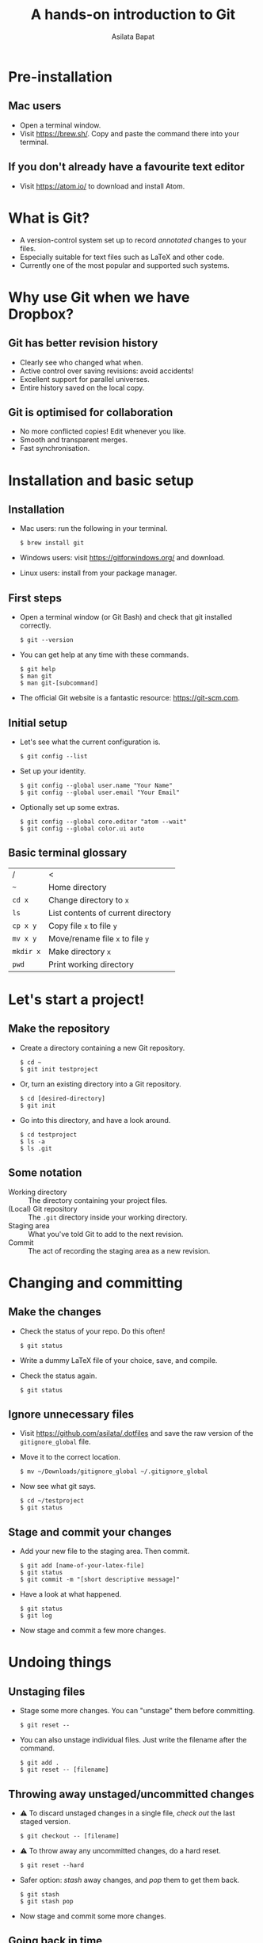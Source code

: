 #+REVEAL_TRANS: fade
#+REVEAL_PLUGINS: (highlight)
#+OPTIONS: num:nil toc:nil timestamp:nil
#+Title: A hands-on introduction to Git
#+Author: Asilata Bapat

* Pre-installation
** Mac users
   - Open a terminal window.
   - Visit [[https://brew.sh/]]. Copy and paste the command there into your terminal.
** If you don't already have a favourite text editor
   - Visit [[https://atom.io/]] to download and install Atom.

* What is Git?
  - A version-control system set up to record /annotated/ changes to your files.
  - Especially suitable for text files such as LaTeX and other code.
  - Currently one of the most popular and supported such systems.

* Why use Git when we have Dropbox?
  #+ATTR_HTML: :height 550px
  #+ATTR_REVEAL: :frag roll-in
  [[./images/final.gif]]
** Git has better revision history
   - Clearly see who changed what when.
   - Active control over saving revisions: avoid accidents!
   - Excellent support for parallel universes.
   - Entire history saved on the local copy.
** Git is optimised for collaboration
   - No more conflicted copies! Edit whenever you like.
   - Smooth and transparent merges.
   - Fast synchronisation.

* Installation and basic setup
** Installation
   - Mac users: run the following in your terminal.
     #+BEGIN_SRC shell session
     $ brew install git
     #+END_SRC
   - Windows users: visit [[https://gitforwindows.org/]] and download.
   - Linux users: install from your package manager.

** First steps
   - Open a terminal window (or Git Bash) and check that git installed correctly.
     #+BEGIN_SRC shell session
     $ git --version
     #+END_SRC
   - You can get help at any time with these commands.
     #+BEGIN_SRC shell session
     $ git help
     $ man git
     $ man git-[subcommand]
     #+END_SRC
   - The official Git website is a fantastic resource: [[https://git-scm.com]].

** Initial setup
   - Let's see what the current configuration is.
     #+BEGIN_SRC shell session
     $ git config --list
     #+END_SRC
   - Set up your identity.
     #+BEGIN_SRC shell session
     $ git config --global user.name "Your Name"
     $ git config --global user.email "Your Email"
     #+END_SRC
   - Optionally set up some extras.
     #+BEGIN_SRC shell session
     $ git config --global core.editor "atom --wait"
     $ git config --global color.ui auto
     #+END_SRC

** Basic terminal glossary
   |-----------+------------------------------------|
   | /         | <                                  |
   | ~~~       | Home directory                     |
   | ~cd x~    | Change directory to ~x~            |
   | ~ls~      | List contents of current directory |
   | ~cp x y~  | Copy file ~x~ to file ~y~          |
   | ~mv x y~  | Move/rename file ~x~ to file ~y~   |
   | ~mkdir x~ | Make directory ~x~                 |
   | ~pwd~     | Print working directory            |

* Let's start a project!
** Make the repository
   - Create a directory containing a new Git repository.
     #+BEGIN_SRC shell session
     $ cd ~
     $ git init testproject
     #+END_SRC
   - Or, turn an existing directory into a Git repository.
     #+BEGIN_SRC shell session
     $ cd [desired-directory]
     $ git init
     #+END_SRC
   - Go into this directory, and have a look around.
     #+BEGIN_SRC shell session
     $ cd testproject
     $ ls -a
     $ ls .git
     #+END_SRC

** Some notation
   - Working directory :: The directory containing your project files.
   - (Local) Git repository :: The ~.git~ directory inside your working directory.
   - Staging area :: What you've told Git to add to the next revision.
   - Commit :: The act of recording the staging area as a new revision.

* Changing and committing
** Make the changes
   - Check the status of your repo. Do this often!
     #+BEGIN_SRC shell session
     $ git status
     #+END_SRC
   - Write a dummy LaTeX file of your choice, save, and compile.
   - Check the status again.
     #+BEGIN_SRC shell session
     $ git status
     #+END_SRC

** Ignore unnecessary files
   - Visit [[https://github.com/asilata/.dotfiles]] and save the raw version of the ~gitignore_global~ file. 
   - Move it to the correct location.
     #+BEGIN_SRC shell session
     $ mv ~/Downloads/gitignore_global ~/.gitignore_global
     #+END_SRC
   - Now see what git says.
     #+BEGIN_SRC shell session
     $ cd ~/testproject
     $ git status
     #+END_SRC

** Stage and commit your changes     
   - Add your new file to the staging area. Then commit.
     #+BEGIN_SRC shell session
     $ git add [name-of-your-latex-file]
     $ git status
     $ git commit -m "[short descriptive message]"
     #+END_SRC
   - Have a look at what happened.
     #+BEGIN_SRC shell session
     $ git status
     $ git log
     #+END_SRC
   - Now stage and commit a few more changes.

* Undoing things
** Unstaging files
   - Stage some more changes. You can "unstage" them before committing. 
     #+BEGIN_SRC shell session
     $ git reset --
     #+END_SRC
   - You can also unstage individual files. Just write the filename after the command.
     #+BEGIN_SRC shell session
     $ git add .
     $ git reset -- [filename]
     #+END_SRC

** Throwing away unstaged/uncommitted changes
   - ⚠ To discard unstaged changes in a single file, /check out/ the last staged version.
     #+BEGIN_SRC shell session
     $ git checkout -- [filename]
     #+END_SRC
   - ⚠ To throw away any uncommitted changes, do a hard reset.
     #+BEGIN_SRC shell session
     $ git reset --hard
     #+END_SRC
   - Safer option: /stash/ away changes, and /pop/ them to get them back.
     #+BEGIN_SRC shell session
     $ git stash
     $ git stash pop
     #+END_SRC
   - Now stage and commit some more changes.

** Going back in time
   - You can recover any of the older, committed versions of your files.
   - To do this, you can "check out" a file from an older commit.
     #+BEGIN_SRC shell session
     $ git log --oneline
     $ git checkout [commit] [filename]
     #+END_SRC
   - To throw away the changes you (re-)introduced, do a hard reset again.
     
* Working with remotes
  - Remote (repository) :: An external Git repository that your local repository connects to and syncs with.
** Connecting to remotes
   - You can host a remote on service such as [[https://github.com/][GitHub]], [[https://bitbucket.org/][BitBucket]], or [[https://gitlab.com/][GitLab]]. 
   - You can either /clone/ an existing remote repo to make a local repo, or copy over your local repo to a remote hosting service.
   - We'll do both today, working with GitHub. The other services are very similar.

** Connecting to GitHub with ssh
   - Create an account at [[https://github.com/]].
   - Check for existing ssh keys.
     #+BEGIN_SRC shell session
     $ ls -al ~/.ssh
     #+END_SRC
   - If you don't see any, generate a new one first. This command creates one with an empty passphrase.
     #+BEGIN_SRC shell session
     $ ssh-keygen -t rsa -b 4096 -C "[your email]" -P ""
     #+END_SRC
   - Detailed instructions are at [[https://help.github.com/articles/connecting-to-github-with-ssh/]].

** Connecting to GitHub with ssh (continued)
   - Open your public key file with your favourite text editor.
     #+BEGIN_SRC shell session
     $ atom ~/.ssh/id_rsa.pub &
     #+END_SRC
   - Navigate to /GitHub > Settings > SSH and GPG keys > New SSH key/ and copy and paste the contents of the key file there.
   - Test your connection.
     #+BEGIN_SRC shell session
     $ ssh -T git@github.com
     #+END_SRC

* Let's host our project on GitHub
** Create your GitHub remote repo
   - Hit ~+~ in the top right corner of your GitHub account, and then /New repository/.
   - Call it whatever you like and hit /Create repository/.
   - Now go to your project and add GitHub as a remote.
     #+BEGIN_SRC shell session
     $ cd ~/testproject
     $ git remote add origin git@github.com:[username]/testproject.git
     $ git remote -v
     #+END_SRC

** More about remotes and pushing
   - origin :: The conventional name for your default remote repository.
   - Push :: The act of sending the changes you committed to your local repository to your remote repository.

** Pushing to your default remote
   - Unlike a commit, you don't write a message when you push.
   - The first time, you need to specify that you're pushing your "master" branch to the "origin" remote.
     #+BEGIN_SRC shell session
     $ git push -u origin master
     #+END_SRC
   - Afterwards you can just push.
     #+BEGIN_SRC shell session
     $ git push
     #+END_SRC

* Collaboration and conflicts
** Some more notation
   - Cloning :: Getting a full copy of a remote repository as your local repository.
   - Push access :: Whether you have permission to push onto a repo you cloned. Usually you don't!
** Find a partner and add them to your repo
   - Player 1 ::
                 - Navigate to your GitHub repository and then to /Settings > Collaborators/.
                 - Add your partner --- gives them push access.
   - Player 2 ::
                 - Navigate to the repository.
                 - Under /Clone or download/, select /Clone with SSH/.
                 - Copy the address given, and clone it.
                   #+BEGIN_SRC shell session
                   $ git clone [address] [repo-name]
                   $ cd [repo-name]
                   #+END_SRC
** Create some divergence
   - Modify *different parts* of the same file, stage, and commit. Then try to push.
   - Git will complain to the second person who tries to push.

** In order to push, pull first
   - The remote rejected your changes because your repo was not in sync.
   - Fetch and merge first. Git will "fast-forward merge".
     #+BEGIN_SRC shell session
     $ git fetch
     $ git merge
     #+END_SRC
   - There is a single command to accomplish the above.
     #+BEGIN_SRC shell session
     $ git pull
     #+END_SRC

** Create some conflict
   - Now modify the same part of a single file, stage and commit.
   - Again, try to push, and note that Git complains to the second person.
   - Pull (or fetch and merge) again. This time, Git will complain about a conflict. Don't panic!
** Fixing conflicts
   - See which files need work.
     #+BEGIN_SRC shell session
     $ git status
     #+END_SRC
   - Open the file(s) listed in your text editor. You will see some conflict markers, such as below.
     #+BEGIN_SRC style:zenburn
     <<<<<<< HEAD
     Hello, world!
     =======
     Hello, universe!
     >>>>>>> origin/master
     #+END_SRC
   - Keep the version you like, or mix and match. Delete the conflict markers. Do this at every conflicted section, then save.
** Fixing conflicts (continued)
   - Now add all the files again.
     #+BEGIN_SRC shell session
     $ git add .
     #+END_SRC
   - Then commit as usual, and push if you like.
     #+BEGIN_SRC shell session 
     $ git commit -m "Fixed conflict in the greeting."
     $ git push
     #+END_SRC

* Branching
** Branches are parallel universes of your project.
   - Any work you do in Git happens in some branch. The default one you start off with is called "master".
     #+BEGIN_SRC shell session
     $ git branch
     #+END_SRC
   - If you want to work on your own for a bit without messing up the default branch, you can make a new branch.
   - Branching is very fast in Git, so use it extensively!
** Creating and working with branches
   - The plain ~git branch~ command lists all the branches, but you can also use it to create a new branch.
     #+BEGIN_SRC shell session
     $ git branch testing
     $ git branch
     $ git checkout testing
     $ git branch
     #+END_SRC
   - Go ahead and commit some changes in the new branch. It doesn't affect the master branch.
     #+BEGIN_SRC shell session
     $ git log --oneline
     $ git checkout master 
     $ git log --oneline
     #+END_SRC
** Merging changes
   - If you're happy with your tests and want to put them in the master branch, you can /merge/ them back in.
     #+BEGIN_SRC shell session
     $ git checkout master
     $ git merge testing
     $ git log --oneline
     #+END_SRC

* Forking (GitHub-specific)
  - Usually you can't push to other people's repositories in GitHub.
  - If you 'Fork' someone's repo, it gets copied (cloned) over to your GitHub page.
  - Now you can add it as a remote and push to it.

* Git clients
  - There are lots of Git clients out there. Try out a few, and select the one that works best for you.
  - Here are just a few of the available options.
    - The [[https://atom.io/packages/git-control][git-control]] package ---  manage git within atom.
    - [[https://www.sourcetreeapp.com/][Sourcetree]], [[https://desktop.github.com][GitHub desktop]] --- GUI clients for Mac and Windows.
    - [[https://www.gitkraken.com/][Git Kraken]] --- GUI client; works on Linux as well.
    - [[https://magit.vc/][Magit]] --- a Git interface within Emacs. My personal favourite!

* Further references
  - Try an interactive tutorial at your own pace: [[https://github.com/jlord/git-it-electron]].
  - Read this visual git guide: [[https://marklodato.github.io/visual-git-guide/]].
  - Read the Pro Git book: https://git-scm.com/book.
  - Read the manuals! They are fantastic.
  - The source for this presentation is available at [[https://github.com/asilata/gitworkshop]].

* Thanks!


